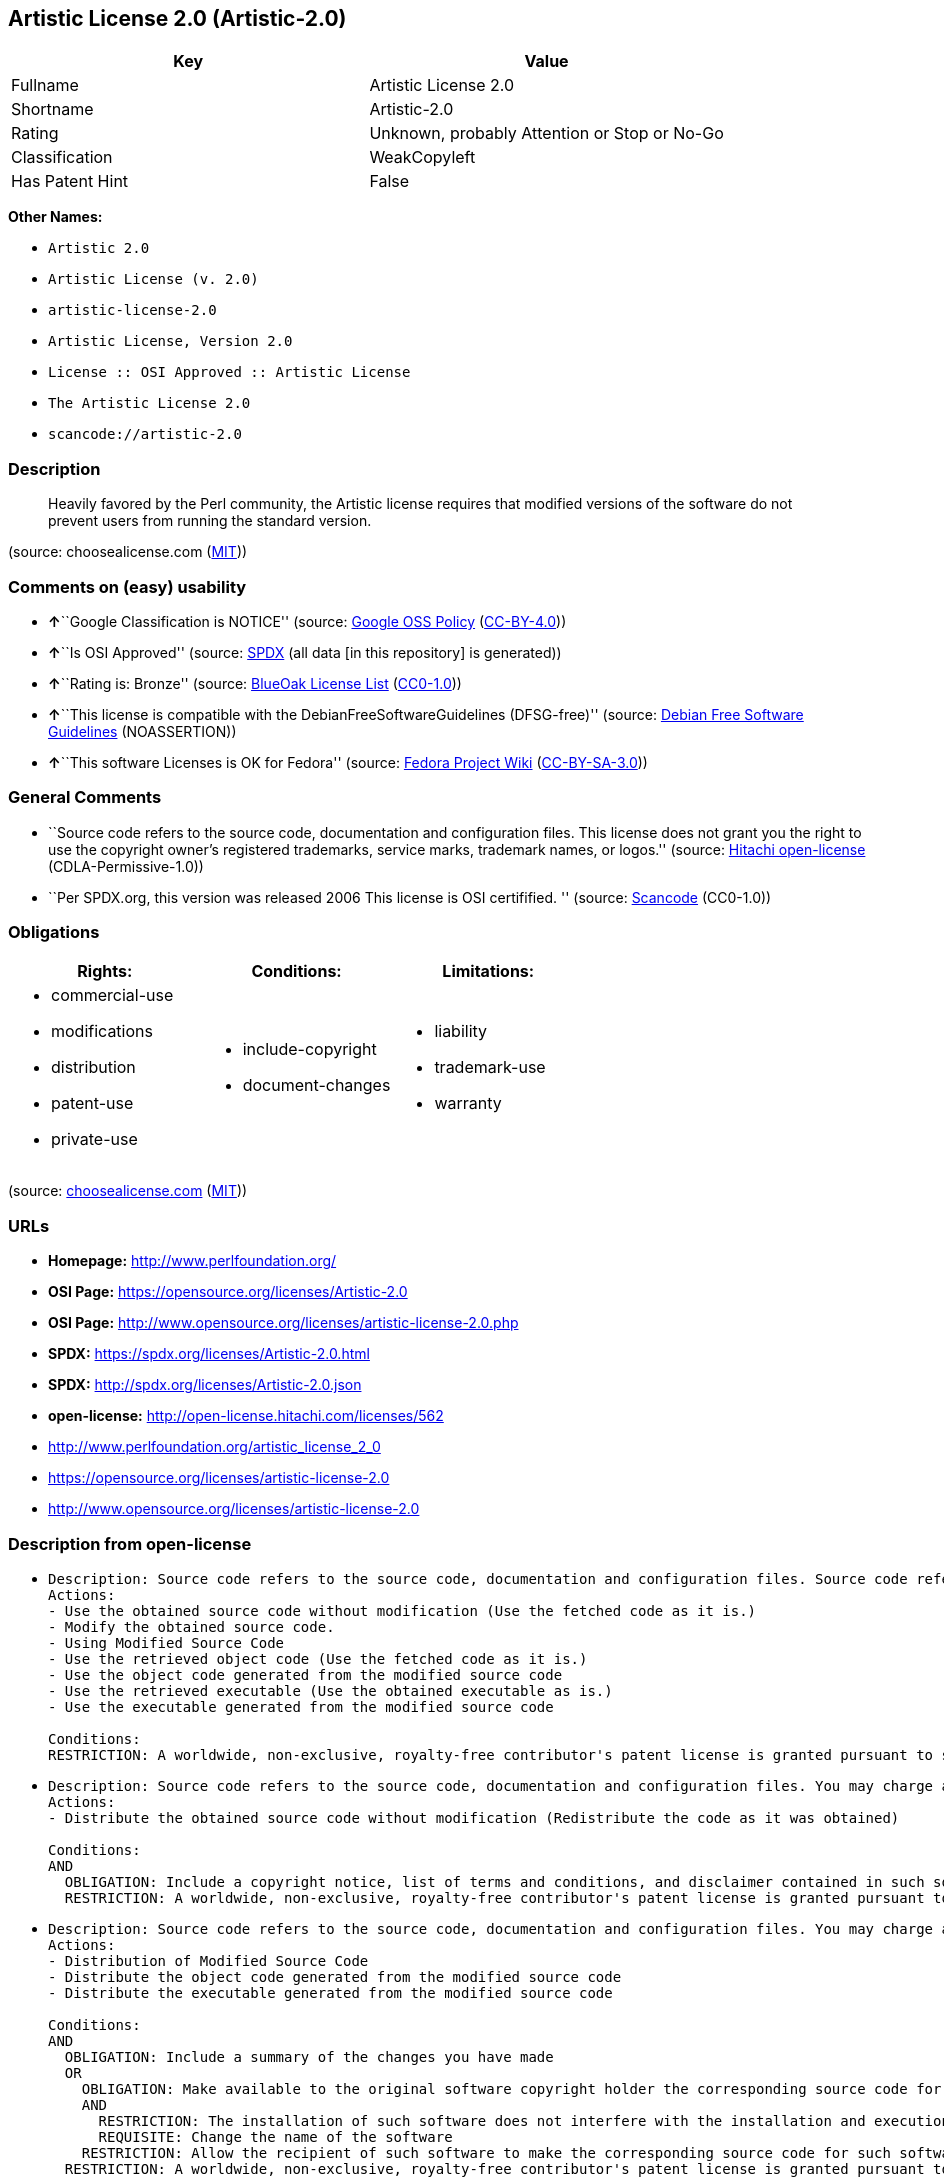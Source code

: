 == Artistic License 2.0 (Artistic-2.0)

[cols=",",options="header",]
|===
|Key |Value
|Fullname |Artistic License 2.0
|Shortname |Artistic-2.0
|Rating |Unknown, probably Attention or Stop or No-Go
|Classification |WeakCopyleft
|Has Patent Hint |False
|===

*Other Names:*

* `Artistic 2.0`
* `Artistic License (v. 2.0)`
* `artistic-license-2.0`
* `Artistic License, Version 2.0`
* `License :: OSI Approved :: Artistic License`
* `The Artistic License 2.0`
* `scancode://artistic-2.0`

=== Description

____
Heavily favored by the Perl community, the Artistic license requires
that modified versions of the software do not prevent users from running
the standard version.
____

(source: choosealicense.com
(https://github.com/github/choosealicense.com/blob/gh-pages/LICENSE.md[MIT]))

=== Comments on (easy) usability

* **↑**``Google Classification is NOTICE'' (source:
https://opensource.google.com/docs/thirdparty/licenses/[Google OSS
Policy]
(https://creativecommons.org/licenses/by/4.0/legalcode[CC-BY-4.0]))
* **↑**``Is OSI Approved'' (source:
https://spdx.org/licenses/Artistic-2.0.html[SPDX] (all data [in this
repository] is generated))
* **↑**``Rating is: Bronze'' (source:
https://blueoakcouncil.org/list[BlueOak License List]
(https://raw.githubusercontent.com/blueoakcouncil/blue-oak-list-npm-package/master/LICENSE[CC0-1.0]))
* **↑**``This license is compatible with the
DebianFreeSoftwareGuidelines (DFSG-free)'' (source:
https://wiki.debian.org/DFSGLicenses[Debian Free Software Guidelines]
(NOASSERTION))
* **↑**``This software Licenses is OK for Fedora'' (source:
https://fedoraproject.org/wiki/Licensing:Main?rd=Licensing[Fedora
Project Wiki]
(https://creativecommons.org/licenses/by-sa/3.0/legalcode[CC-BY-SA-3.0]))

=== General Comments

* ``Source code refers to the source code, documentation and
configuration files. This license does not grant you the right to use
the copyright owner's registered trademarks, service marks, trademark
names, or logos.'' (source:
https://github.com/Hitachi/open-license[Hitachi open-license]
(CDLA-Permissive-1.0))
* ``Per SPDX.org, this version was released 2006 This license is OSI
certifified. '' (source:
https://github.com/nexB/scancode-toolkit/blob/develop/src/licensedcode/data/licenses/artistic-2.0.yml[Scancode]
(CC0-1.0))

=== Obligations

[cols=",,",options="header",]
|===
|Rights: |Conditions: |Limitations:
a|
* commercial-use
* modifications
* distribution
* patent-use
* private-use

a|
* include-copyright
* document-changes

a|
* liability
* trademark-use
* warranty

|===

(source:
https://github.com/github/choosealicense.com/blob/gh-pages/_licenses/artistic-2.0.txt[choosealicense.com]
(https://github.com/github/choosealicense.com/blob/gh-pages/LICENSE.md[MIT]))

=== URLs

* *Homepage:* http://www.perlfoundation.org/
* *OSI Page:* https://opensource.org/licenses/Artistic-2.0
* *OSI Page:*
http://www.opensource.org/licenses/artistic-license-2.0.php
* *SPDX:* https://spdx.org/licenses/Artistic-2.0.html
* *SPDX:* http://spdx.org/licenses/Artistic-2.0.json
* *open-license:* http://open-license.hitachi.com/licenses/562
* http://www.perlfoundation.org/artistic_license_2_0
* https://opensource.org/licenses/artistic-license-2.0
* http://www.opensource.org/licenses/artistic-license-2.0

=== Description from open-license

* {blank}
+
....
Description: Source code refers to the source code, documentation and configuration files. Source code refers to source code, documentation and configuration files.
Actions:
- Use the obtained source code without modification (Use the fetched code as it is.)
- Modify the obtained source code.
- Using Modified Source Code
- Use the retrieved object code (Use the fetched code as it is.)
- Use the object code generated from the modified source code
- Use the retrieved executable (Use the obtained executable as is.)
- Use the executable generated from the modified source code

Conditions:
RESTRICTION: A worldwide, non-exclusive, royalty-free contributor's patent license is granted pursuant to such license (However, it applies only to those claims that are licensable by the contributor that are necessarily infringed by using the contributor's contribution alone or in combination with the software in question.)
....
* {blank}
+
....
Description: Source code refers to the source code, documentation and configuration files. You may charge a fee for distribution. You may charge a fee for distribution.
Actions:
- Distribute the obtained source code without modification (Redistribute the code as it was obtained)

Conditions:
AND
  OBLIGATION: Include a copyright notice, list of terms and conditions, and disclaimer contained in such software
  RESTRICTION: A worldwide, non-exclusive, royalty-free contributor's patent license is granted pursuant to such license (However, it applies only to those claims that are licensable by the contributor that are necessarily infringed by using the contributor's contribution alone or in combination with the software in question.)

....
* {blank}
+
....
Description: Source code refers to the source code, documentation and configuration files. You may charge a fee for distribution. You may charge a fee for distribution.
Actions:
- Distribution of Modified Source Code
- Distribute the object code generated from the modified source code
- Distribute the executable generated from the modified source code

Conditions:
AND
  OBLIGATION: Include a summary of the changes you have made
  OR
    OBLIGATION: Make available to the original software copyright holder the corresponding source code for that software under this license. (The copyright holder of the original software may incorporate any modifications contained in the software into the original software.)
    AND
      RESTRICTION: The installation of such software does not interfere with the installation and execution of the original software.
      REQUISITE: Change the name of the software
    RESTRICTION: Allow the recipient of such software to make the corresponding source code for such software available to others under one of the following licenses Such license means this license, or the license terms applicable to such software, which requires the licensee to permit the licensee to copy, modify, and redistribute the software or its derivative works under the terms of this license or the license terms applicable to such software, and to make the source code of such software or its derivative works freely available for use at no charge, but without a fee for distribution A license that may impose a
  RESTRICTION: A worldwide, non-exclusive, royalty-free contributor's patent license is granted pursuant to such license (However, it applies only to those claims that are licensable by the contributor that are necessarily infringed by using the contributor's contribution alone or in combination with the software in question.)

....
* {blank}
+
....
Description: Source code refers to the source code, documentation and configuration files. You may charge a fee for distribution. You may charge a fee for distribution. If the source code is made available in an obsolete manner, notify the user on demand of the new method of distribution or stop distribution. You do not lose your rights under this license if you do so within 30 days of becoming aware of the invalidation.
Actions:
- Distribute the obtained object code (Redistribute the code as it was obtained)
- Distribute the obtained executable (Redistribute the obtained executable as-is)

Conditions:
AND
  OBLIGATION: Communicate that the corresponding source code for the software is available on media commonly used for software interchange and in a reasonable manner.
  RESTRICTION: A worldwide, non-exclusive, royalty-free contributor's patent license is granted pursuant to such license (However, it applies only to those claims that are licensable by the contributor that are necessarily infringed by using the contributor's contribution alone or in combination with the software in question.)

....
* {blank}
+
....
Actions:
- Linking software with other software
- Embedding software into its own software
- Building and distributing application binaries and bytecode, including software

Conditions:
RESTRICTION: Not directly exposing the interface of the software in question
....

(source: Hitachi open-license)

=== Text

....
Copyright (c) 2000-2006, The Perl Foundation.

Everyone is permitted to copy and distribute verbatim copies of this license document, but changing it is not allowed.

Preamble

This license establishes the terms under which a given free software Package may be copied, modified, distributed, and/or redistributed. The intent is that the Copyright Holder maintains some artistic control over the development of that Package while still keeping the Package available as open source and free software.

You are always permitted to make arrangements wholly outside of this license directly with the Copyright Holder of a given Package. If the terms of this license do not permit the full use that you propose to make of the Package, you should contact the Copyright Holder and seek a different licensing arrangement.

Definitions

"Copyright Holder" means the individual(s) or organization(s) named in the copyright notice for the entire Package.

"Contributor" means any party that has contributed code or other material to the Package, in accordance with the Copyright Holder's procedures.

"You" and "your" means any person who would like to copy, distribute, or modify the Package.

"Package" means the collection of files distributed by the Copyright Holder, and derivatives of that collection and/or of those files. A given Package may consist of either the Standard Version, or a Modified Version.

"Distribute" means providing a copy of the Package or making it accessible to anyone else, or in the case of a company or organization, to others outside of your company or organization.

"Distributor Fee" means any fee that you charge for Distributing this Package or providing support for this Package to another party. It does not mean licensing fees.

"Standard Version" refers to the Package if it has not been modified, or has been modified only in ways explicitly requested by the Copyright Holder.

"Modified Version" means the Package, if it has been changed, and such changes were not explicitly requested by the Copyright Holder.

"Original License" means this Artistic License as Distributed with the Standard Version of the Package, in its current version or as it may be modified by The Perl Foundation in the future.

"Source" form means the source code, documentation source, and configuration files for the Package.

"Compiled" form means the compiled bytecode, object code, binary, or any other form resulting from mechanical transformation or translation of the Source form.

Permission for Use and Modification Without Distribution
(1) You are permitted to use the Standard Version and create and use Modified Versions for any purpose without restriction, provided that you do not Distribute the Modified Version.

Permissions for Redistribution of the Standard Version
(2) You may Distribute verbatim copies of the Source form of the Standard Version of this Package in any medium without restriction, either gratis or for a Distributor Fee, provided that you duplicate all of the original copyright notices and associated disclaimers. At your discretion, such verbatim copies may or may not include a Compiled form of the Package.

(3) You may apply any bug fixes, portability changes, and other modifications made available from the Copyright Holder. The resulting Package will still be considered the Standard Version, and as such will be subject to the Original License.

Distribution of Modified Versions of the Package as Source
(4) You may Distribute your Modified Version as Source (either gratis or for a Distributor Fee, and with or without a Compiled form of the Modified Version) provided that you clearly document how it differs from the Standard Version, including, but not limited to, documenting any non-standard features, executables, or modules, and provided that you do at least ONE of the following:
(a) make the Modified Version available to the Copyright Holder of the Standard Version, under the Original License, so that the Copyright Holder may include your modifications in the Standard Version.
(b) ensure that installation of your Modified Version does not prevent the user installing or running the Standard Version. In addition, the Modified Version must bear a name that is different from the name of the Standard Version.
(c) allow anyone who receives a copy of the Modified Version to make the Source form of the Modified Version available to others under
(i) the Original License or
(ii) a license that permits the licensee to freely copy, modify and redistribute the Modified Version using the same licensing terms that apply to the copy that the licensee received, and requires that the Source form of the Modified Version, and of any works derived from it, be made freely available in that license fees are prohibited but Distributor Fees are allowed.

Distribution of Compiled Forms of the Standard Version or Modified Versions without the Source
(5) You may Distribute Compiled forms of the Standard Version without the Source, provided that you include complete instructions on how to get the Source of the Standard Version. Such instructions must be valid at the time of your distribution. If these instructions, at any time while you are carrying out such distribution, become invalid, you must provide new instructions on demand or cease further distribution. If you provide valid instructions or cease distribution within thirty days after you become aware that the instructions are invalid, then you do not forfeit any of your rights under this license.

(6) You may Distribute a Modified Version in Compiled form without the Source, provided that you comply with Section 4 with respect to the Source of the Modified Version.

Aggregating or Linking the Package
(7) You may aggregate the Package (either the Standard Version or Modified Version) with other packages and Distribute the resulting aggregation provided that you do not charge a licensing fee for the Package. Distributor Fees are permitted, and licensing fees for other components in the aggregation are permitted. The terms of this license apply to the use and Distribution of the Standard or Modified Versions as included in the aggregation.

(8) You are permitted to link Modified and Standard Versions with other works, to embed the Package in a larger work of your own, or to build stand-alone binary or bytecode versions of applications that include the Package, and Distribute the result without restriction, provided the result does not expose a direct interface to the Package.
Items That are Not Considered Part of a Modified Version

(9) Works (including, but not limited to, modules and scripts) that merely extend or make use of the Package, do not, by themselves, cause the Package to be a Modified Version. In addition, such works are not considered parts of the Package itself, and are not subject to the terms of this license.

General Provisions
(10) Any use, modification, and distribution of the Standard or Modified Versions is governed by this Artistic License. By using, modifying or distributing the Package, you accept this license. Do not use, modify, or distribute the Package, if you do not accept this license.

(11) If your Modified Version has been derived from a Modified Version made by someone other than you, you are nevertheless required to ensure that your Modified Version complies with the requirements of this license.

(12) This license does not grant you the right to use any trademark, service mark, tradename, or logo of the Copyright Holder.

(13) This license includes the non-exclusive, worldwide, free-of-charge patent license to make, have made, use, offer to sell, sell, import and otherwise transfer the Package with respect to any patent claims licensable by the Copyright Holder that are necessarily infringed by the Package. If you institute patent litigation (including a cross-claim or counterclaim) against any party alleging that the Package constitutes direct or contributory patent infringement, then this Artistic License to you shall terminate on the date that such litigation is filed.

(14) Disclaimer of Warranty: THE PACKAGE IS PROVIDED BY THE COPYRIGHT HOLDER AND CONTRIBUTORS "AS IS' AND WITHOUT ANY EXPRESS OR IMPLIED WARRANTIES. THE IMPLIED WARRANTIES OF MERCHANTABILITY, FITNESS FOR A PARTICULAR PURPOSE, OR NON-INFRINGEMENT ARE DISCLAIMED TO THE EXTENT PERMITTED BY YOUR LOCAL LAW. UNLESS REQUIRED BY LAW, NO COPYRIGHT HOLDER OR CONTRIBUTOR WILL BE LIABLE FOR ANY DIRECT, INDIRECT, INCIDENTAL, OR CONSEQUENTIAL DAMAGES ARISING IN ANY WAY OUT OF THE USE OF THE PACKAGE, EVEN IF ADVISED OF THE POSSIBILITY OF SUCH DAMAGE.
....

'''''

=== Raw Data

==== Facts

* LicenseName
* Override
* https://blueoakcouncil.org/list[BlueOak License List]
(https://raw.githubusercontent.com/blueoakcouncil/blue-oak-list-npm-package/master/LICENSE[CC0-1.0])
* https://github.com/github/choosealicense.com/blob/gh-pages/_licenses/artistic-2.0.txt[choosealicense.com]
(https://github.com/github/choosealicense.com/blob/gh-pages/LICENSE.md[MIT])
* https://wiki.debian.org/DFSGLicenses[Debian Free Software Guidelines]
(NOASSERTION)
* https://fedoraproject.org/wiki/Licensing:Main?rd=Licensing[Fedora
Project Wiki]
(https://creativecommons.org/licenses/by-sa/3.0/legalcode[CC-BY-SA-3.0])
* https://opensource.google.com/docs/thirdparty/licenses/[Google OSS
Policy]
(https://creativecommons.org/licenses/by/4.0/legalcode[CC-BY-4.0])
* https://github.com/HansHammel/license-compatibility-checker/blob/master/lib/licenses.json[HansHammel
license-compatibility-checker]
(https://github.com/HansHammel/license-compatibility-checker/blob/master/LICENSE[MIT])
* https://github.com/librariesio/license-compatibility/blob/master/lib/license/licenses.json[librariesio
license-compatibility]
(https://github.com/librariesio/license-compatibility/blob/master/LICENSE.txt[MIT])
* https://github.com/okfn/licenses/blob/master/licenses.csv[Open
Knowledge International]
(https://opendatacommons.org/licenses/pddl/1-0/[PDDL-1.0])
* https://opensource.org/licenses/[OpenSourceInitiative]
(https://creativecommons.org/licenses/by/4.0/legalcode[CC-BY-4.0])
* https://github.com/finos/OSLC-handbook/blob/master/src/Artistic-2.0.yaml[finos/OSLC-handbook]
(https://creativecommons.org/licenses/by/4.0/legalcode[CC-BY-4.0])
* https://github.com/OpenChain-Project/curriculum/raw/ddf1e879341adbd9b297cd67c5d5c16b2076540b/policy-template/Open%20Source%20Policy%20Template%20for%20OpenChain%20Specification%201.2.ods[OpenChainPolicyTemplate]
(CC0-1.0)
* https://github.com/Hitachi/open-license[Hitachi open-license]
(CDLA-Permissive-1.0)
* https://spdx.org/licenses/Artistic-2.0.html[SPDX] (all data [in this
repository] is generated)
* https://github.com/nexB/scancode-toolkit/blob/develop/src/licensedcode/data/licenses/artistic-2.0.yml[Scancode]
(CC0-1.0)
* https://en.wikipedia.org/wiki/Comparison_of_free_and_open-source_software_licenses[Wikipedia]
(https://creativecommons.org/licenses/by-sa/3.0/legalcode[CC-BY-SA-3.0])

==== Raw JSON

....
{
    "__impliedNames": [
        "Artistic-2.0",
        "Artistic 2.0",
        "Artistic License (v. 2.0)",
        "Artistic License 2.0",
        "artistic-2.0",
        "artistic-license-2.0",
        "Artistic License, Version 2.0",
        "License :: OSI Approved :: Artistic License",
        "The Artistic License 2.0",
        "scancode://artistic-2.0"
    ],
    "__impliedId": "Artistic-2.0",
    "__isFsfFree": true,
    "__impliedAmbiguousNames": [
        "Artistic License",
        "Artistic 2.0"
    ],
    "__impliedComments": [
        [
            "Hitachi open-license",
            [
                "Source code refers to the source code, documentation and configuration files. This license does not grant you the right to use the copyright owner's registered trademarks, service marks, trademark names, or logos."
            ]
        ],
        [
            "Scancode",
            [
                "Per SPDX.org, this version was released 2006 This license is OSI\ncertifified.\n"
            ]
        ]
    ],
    "__hasPatentHint": false,
    "facts": {
        "Open Knowledge International": {
            "is_generic": null,
            "legacy_ids": [
                "artistic-license-2.0"
            ],
            "status": "active",
            "domain_software": true,
            "url": "https://opensource.org/licenses/Artistic-2.0",
            "maintainer": "Perl Foundation",
            "od_conformance": "not reviewed",
            "_sourceURL": "https://github.com/okfn/licenses/blob/master/licenses.csv",
            "domain_data": false,
            "osd_conformance": "approved",
            "id": "Artistic-2.0",
            "title": "Artistic License 2.0",
            "_implications": {
                "__impliedNames": [
                    "Artistic-2.0",
                    "Artistic License 2.0",
                    "artistic-license-2.0"
                ],
                "__impliedId": "Artistic-2.0",
                "__impliedURLs": [
                    [
                        null,
                        "https://opensource.org/licenses/Artistic-2.0"
                    ]
                ]
            },
            "domain_content": false
        },
        "LicenseName": {
            "implications": {
                "__impliedNames": [
                    "Artistic-2.0"
                ],
                "__impliedId": "Artistic-2.0"
            },
            "shortname": "Artistic-2.0",
            "otherNames": []
        },
        "SPDX": {
            "isSPDXLicenseDeprecated": false,
            "spdxFullName": "Artistic License 2.0",
            "spdxDetailsURL": "http://spdx.org/licenses/Artistic-2.0.json",
            "_sourceURL": "https://spdx.org/licenses/Artistic-2.0.html",
            "spdxLicIsOSIApproved": true,
            "spdxSeeAlso": [
                "http://www.perlfoundation.org/artistic_license_2_0",
                "https://opensource.org/licenses/artistic-license-2.0"
            ],
            "_implications": {
                "__impliedNames": [
                    "Artistic-2.0",
                    "Artistic License 2.0"
                ],
                "__impliedId": "Artistic-2.0",
                "__impliedJudgement": [
                    [
                        "SPDX",
                        {
                            "tag": "PositiveJudgement",
                            "contents": "Is OSI Approved"
                        }
                    ]
                ],
                "__isOsiApproved": true,
                "__impliedURLs": [
                    [
                        "SPDX",
                        "http://spdx.org/licenses/Artistic-2.0.json"
                    ],
                    [
                        null,
                        "http://www.perlfoundation.org/artistic_license_2_0"
                    ],
                    [
                        null,
                        "https://opensource.org/licenses/artistic-license-2.0"
                    ]
                ]
            },
            "spdxLicenseId": "Artistic-2.0"
        },
        "librariesio license-compatibility": {
            "implications": {
                "__impliedNames": [
                    "Artistic-2.0"
                ],
                "__impliedCopyleft": [
                    [
                        "librariesio license-compatibility",
                        "NoCopyleft"
                    ]
                ],
                "__calculatedCopyleft": "NoCopyleft"
            },
            "licensename": "Artistic-2.0",
            "copyleftkind": "NoCopyleft"
        },
        "Fedora Project Wiki": {
            "GPLv2 Compat?": "Yes",
            "rating": "Good",
            "Upstream URL": "http://www.perlfoundation.org/artistic_license_2_0",
            "GPLv3 Compat?": "Yes",
            "Short Name": "Artistic 2.0",
            "licenseType": "license",
            "_sourceURL": "https://fedoraproject.org/wiki/Licensing:Main?rd=Licensing",
            "Full Name": "Artistic 2.0",
            "FSF Free?": "Yes",
            "_implications": {
                "__impliedNames": [
                    "Artistic 2.0"
                ],
                "__isFsfFree": true,
                "__impliedAmbiguousNames": [
                    "Artistic 2.0"
                ],
                "__impliedJudgement": [
                    [
                        "Fedora Project Wiki",
                        {
                            "tag": "PositiveJudgement",
                            "contents": "This software Licenses is OK for Fedora"
                        }
                    ]
                ]
            }
        },
        "Scancode": {
            "otherUrls": [
                "http://www.opensource.org/licenses/artistic-license-2.0",
                "https://opensource.org/licenses/artistic-license-2.0"
            ],
            "homepageUrl": "http://www.perlfoundation.org/",
            "shortName": "Artistic 2.0",
            "textUrls": null,
            "text": "Copyright (c) 2000-2006, The Perl Foundation.\n\nEveryone is permitted to copy and distribute verbatim copies of this license document, but changing it is not allowed.\n\nPreamble\n\nThis license establishes the terms under which a given free software Package may be copied, modified, distributed, and/or redistributed. The intent is that the Copyright Holder maintains some artistic control over the development of that Package while still keeping the Package available as open source and free software.\n\nYou are always permitted to make arrangements wholly outside of this license directly with the Copyright Holder of a given Package. If the terms of this license do not permit the full use that you propose to make of the Package, you should contact the Copyright Holder and seek a different licensing arrangement.\n\nDefinitions\n\n\"Copyright Holder\" means the individual(s) or organization(s) named in the copyright notice for the entire Package.\n\n\"Contributor\" means any party that has contributed code or other material to the Package, in accordance with the Copyright Holder's procedures.\n\n\"You\" and \"your\" means any person who would like to copy, distribute, or modify the Package.\n\n\"Package\" means the collection of files distributed by the Copyright Holder, and derivatives of that collection and/or of those files. A given Package may consist of either the Standard Version, or a Modified Version.\n\n\"Distribute\" means providing a copy of the Package or making it accessible to anyone else, or in the case of a company or organization, to others outside of your company or organization.\n\n\"Distributor Fee\" means any fee that you charge for Distributing this Package or providing support for this Package to another party. It does not mean licensing fees.\n\n\"Standard Version\" refers to the Package if it has not been modified, or has been modified only in ways explicitly requested by the Copyright Holder.\n\n\"Modified Version\" means the Package, if it has been changed, and such changes were not explicitly requested by the Copyright Holder.\n\n\"Original License\" means this Artistic License as Distributed with the Standard Version of the Package, in its current version or as it may be modified by The Perl Foundation in the future.\n\n\"Source\" form means the source code, documentation source, and configuration files for the Package.\n\n\"Compiled\" form means the compiled bytecode, object code, binary, or any other form resulting from mechanical transformation or translation of the Source form.\n\nPermission for Use and Modification Without Distribution\n(1) You are permitted to use the Standard Version and create and use Modified Versions for any purpose without restriction, provided that you do not Distribute the Modified Version.\n\nPermissions for Redistribution of the Standard Version\n(2) You may Distribute verbatim copies of the Source form of the Standard Version of this Package in any medium without restriction, either gratis or for a Distributor Fee, provided that you duplicate all of the original copyright notices and associated disclaimers. At your discretion, such verbatim copies may or may not include a Compiled form of the Package.\n\n(3) You may apply any bug fixes, portability changes, and other modifications made available from the Copyright Holder. The resulting Package will still be considered the Standard Version, and as such will be subject to the Original License.\n\nDistribution of Modified Versions of the Package as Source\n(4) You may Distribute your Modified Version as Source (either gratis or for a Distributor Fee, and with or without a Compiled form of the Modified Version) provided that you clearly document how it differs from the Standard Version, including, but not limited to, documenting any non-standard features, executables, or modules, and provided that you do at least ONE of the following:\n(a) make the Modified Version available to the Copyright Holder of the Standard Version, under the Original License, so that the Copyright Holder may include your modifications in the Standard Version.\n(b) ensure that installation of your Modified Version does not prevent the user installing or running the Standard Version. In addition, the Modified Version must bear a name that is different from the name of the Standard Version.\n(c) allow anyone who receives a copy of the Modified Version to make the Source form of the Modified Version available to others under\n(i) the Original License or\n(ii) a license that permits the licensee to freely copy, modify and redistribute the Modified Version using the same licensing terms that apply to the copy that the licensee received, and requires that the Source form of the Modified Version, and of any works derived from it, be made freely available in that license fees are prohibited but Distributor Fees are allowed.\n\nDistribution of Compiled Forms of the Standard Version or Modified Versions without the Source\n(5) You may Distribute Compiled forms of the Standard Version without the Source, provided that you include complete instructions on how to get the Source of the Standard Version. Such instructions must be valid at the time of your distribution. If these instructions, at any time while you are carrying out such distribution, become invalid, you must provide new instructions on demand or cease further distribution. If you provide valid instructions or cease distribution within thirty days after you become aware that the instructions are invalid, then you do not forfeit any of your rights under this license.\n\n(6) You may Distribute a Modified Version in Compiled form without the Source, provided that you comply with Section 4 with respect to the Source of the Modified Version.\n\nAggregating or Linking the Package\n(7) You may aggregate the Package (either the Standard Version or Modified Version) with other packages and Distribute the resulting aggregation provided that you do not charge a licensing fee for the Package. Distributor Fees are permitted, and licensing fees for other components in the aggregation are permitted. The terms of this license apply to the use and Distribution of the Standard or Modified Versions as included in the aggregation.\n\n(8) You are permitted to link Modified and Standard Versions with other works, to embed the Package in a larger work of your own, or to build stand-alone binary or bytecode versions of applications that include the Package, and Distribute the result without restriction, provided the result does not expose a direct interface to the Package.\nItems That are Not Considered Part of a Modified Version\n\n(9) Works (including, but not limited to, modules and scripts) that merely extend or make use of the Package, do not, by themselves, cause the Package to be a Modified Version. In addition, such works are not considered parts of the Package itself, and are not subject to the terms of this license.\n\nGeneral Provisions\n(10) Any use, modification, and distribution of the Standard or Modified Versions is governed by this Artistic License. By using, modifying or distributing the Package, you accept this license. Do not use, modify, or distribute the Package, if you do not accept this license.\n\n(11) If your Modified Version has been derived from a Modified Version made by someone other than you, you are nevertheless required to ensure that your Modified Version complies with the requirements of this license.\n\n(12) This license does not grant you the right to use any trademark, service mark, tradename, or logo of the Copyright Holder.\n\n(13) This license includes the non-exclusive, worldwide, free-of-charge patent license to make, have made, use, offer to sell, sell, import and otherwise transfer the Package with respect to any patent claims licensable by the Copyright Holder that are necessarily infringed by the Package. If you institute patent litigation (including a cross-claim or counterclaim) against any party alleging that the Package constitutes direct or contributory patent infringement, then this Artistic License to you shall terminate on the date that such litigation is filed.\n\n(14) Disclaimer of Warranty: THE PACKAGE IS PROVIDED BY THE COPYRIGHT HOLDER AND CONTRIBUTORS \"AS IS' AND WITHOUT ANY EXPRESS OR IMPLIED WARRANTIES. THE IMPLIED WARRANTIES OF MERCHANTABILITY, FITNESS FOR A PARTICULAR PURPOSE, OR NON-INFRINGEMENT ARE DISCLAIMED TO THE EXTENT PERMITTED BY YOUR LOCAL LAW. UNLESS REQUIRED BY LAW, NO COPYRIGHT HOLDER OR CONTRIBUTOR WILL BE LIABLE FOR ANY DIRECT, INDIRECT, INCIDENTAL, OR CONSEQUENTIAL DAMAGES ARISING IN ANY WAY OUT OF THE USE OF THE PACKAGE, EVEN IF ADVISED OF THE POSSIBILITY OF SUCH DAMAGE.",
            "category": "Copyleft Limited",
            "osiUrl": "http://www.opensource.org/licenses/artistic-license-2.0.php",
            "owner": "Perl Foundation",
            "_sourceURL": "https://github.com/nexB/scancode-toolkit/blob/develop/src/licensedcode/data/licenses/artistic-2.0.yml",
            "key": "artistic-2.0",
            "name": "Artistic License 2.0",
            "spdxId": "Artistic-2.0",
            "notes": "Per SPDX.org, this version was released 2006 This license is OSI\ncertifified.\n",
            "_implications": {
                "__impliedNames": [
                    "scancode://artistic-2.0",
                    "Artistic 2.0",
                    "Artistic-2.0"
                ],
                "__impliedId": "Artistic-2.0",
                "__impliedComments": [
                    [
                        "Scancode",
                        [
                            "Per SPDX.org, this version was released 2006 This license is OSI\ncertifified.\n"
                        ]
                    ]
                ],
                "__impliedCopyleft": [
                    [
                        "Scancode",
                        "WeakCopyleft"
                    ]
                ],
                "__calculatedCopyleft": "WeakCopyleft",
                "__impliedText": "Copyright (c) 2000-2006, The Perl Foundation.\n\nEveryone is permitted to copy and distribute verbatim copies of this license document, but changing it is not allowed.\n\nPreamble\n\nThis license establishes the terms under which a given free software Package may be copied, modified, distributed, and/or redistributed. The intent is that the Copyright Holder maintains some artistic control over the development of that Package while still keeping the Package available as open source and free software.\n\nYou are always permitted to make arrangements wholly outside of this license directly with the Copyright Holder of a given Package. If the terms of this license do not permit the full use that you propose to make of the Package, you should contact the Copyright Holder and seek a different licensing arrangement.\n\nDefinitions\n\n\"Copyright Holder\" means the individual(s) or organization(s) named in the copyright notice for the entire Package.\n\n\"Contributor\" means any party that has contributed code or other material to the Package, in accordance with the Copyright Holder's procedures.\n\n\"You\" and \"your\" means any person who would like to copy, distribute, or modify the Package.\n\n\"Package\" means the collection of files distributed by the Copyright Holder, and derivatives of that collection and/or of those files. A given Package may consist of either the Standard Version, or a Modified Version.\n\n\"Distribute\" means providing a copy of the Package or making it accessible to anyone else, or in the case of a company or organization, to others outside of your company or organization.\n\n\"Distributor Fee\" means any fee that you charge for Distributing this Package or providing support for this Package to another party. It does not mean licensing fees.\n\n\"Standard Version\" refers to the Package if it has not been modified, or has been modified only in ways explicitly requested by the Copyright Holder.\n\n\"Modified Version\" means the Package, if it has been changed, and such changes were not explicitly requested by the Copyright Holder.\n\n\"Original License\" means this Artistic License as Distributed with the Standard Version of the Package, in its current version or as it may be modified by The Perl Foundation in the future.\n\n\"Source\" form means the source code, documentation source, and configuration files for the Package.\n\n\"Compiled\" form means the compiled bytecode, object code, binary, or any other form resulting from mechanical transformation or translation of the Source form.\n\nPermission for Use and Modification Without Distribution\n(1) You are permitted to use the Standard Version and create and use Modified Versions for any purpose without restriction, provided that you do not Distribute the Modified Version.\n\nPermissions for Redistribution of the Standard Version\n(2) You may Distribute verbatim copies of the Source form of the Standard Version of this Package in any medium without restriction, either gratis or for a Distributor Fee, provided that you duplicate all of the original copyright notices and associated disclaimers. At your discretion, such verbatim copies may or may not include a Compiled form of the Package.\n\n(3) You may apply any bug fixes, portability changes, and other modifications made available from the Copyright Holder. The resulting Package will still be considered the Standard Version, and as such will be subject to the Original License.\n\nDistribution of Modified Versions of the Package as Source\n(4) You may Distribute your Modified Version as Source (either gratis or for a Distributor Fee, and with or without a Compiled form of the Modified Version) provided that you clearly document how it differs from the Standard Version, including, but not limited to, documenting any non-standard features, executables, or modules, and provided that you do at least ONE of the following:\n(a) make the Modified Version available to the Copyright Holder of the Standard Version, under the Original License, so that the Copyright Holder may include your modifications in the Standard Version.\n(b) ensure that installation of your Modified Version does not prevent the user installing or running the Standard Version. In addition, the Modified Version must bear a name that is different from the name of the Standard Version.\n(c) allow anyone who receives a copy of the Modified Version to make the Source form of the Modified Version available to others under\n(i) the Original License or\n(ii) a license that permits the licensee to freely copy, modify and redistribute the Modified Version using the same licensing terms that apply to the copy that the licensee received, and requires that the Source form of the Modified Version, and of any works derived from it, be made freely available in that license fees are prohibited but Distributor Fees are allowed.\n\nDistribution of Compiled Forms of the Standard Version or Modified Versions without the Source\n(5) You may Distribute Compiled forms of the Standard Version without the Source, provided that you include complete instructions on how to get the Source of the Standard Version. Such instructions must be valid at the time of your distribution. If these instructions, at any time while you are carrying out such distribution, become invalid, you must provide new instructions on demand or cease further distribution. If you provide valid instructions or cease distribution within thirty days after you become aware that the instructions are invalid, then you do not forfeit any of your rights under this license.\n\n(6) You may Distribute a Modified Version in Compiled form without the Source, provided that you comply with Section 4 with respect to the Source of the Modified Version.\n\nAggregating or Linking the Package\n(7) You may aggregate the Package (either the Standard Version or Modified Version) with other packages and Distribute the resulting aggregation provided that you do not charge a licensing fee for the Package. Distributor Fees are permitted, and licensing fees for other components in the aggregation are permitted. The terms of this license apply to the use and Distribution of the Standard or Modified Versions as included in the aggregation.\n\n(8) You are permitted to link Modified and Standard Versions with other works, to embed the Package in a larger work of your own, or to build stand-alone binary or bytecode versions of applications that include the Package, and Distribute the result without restriction, provided the result does not expose a direct interface to the Package.\nItems That are Not Considered Part of a Modified Version\n\n(9) Works (including, but not limited to, modules and scripts) that merely extend or make use of the Package, do not, by themselves, cause the Package to be a Modified Version. In addition, such works are not considered parts of the Package itself, and are not subject to the terms of this license.\n\nGeneral Provisions\n(10) Any use, modification, and distribution of the Standard or Modified Versions is governed by this Artistic License. By using, modifying or distributing the Package, you accept this license. Do not use, modify, or distribute the Package, if you do not accept this license.\n\n(11) If your Modified Version has been derived from a Modified Version made by someone other than you, you are nevertheless required to ensure that your Modified Version complies with the requirements of this license.\n\n(12) This license does not grant you the right to use any trademark, service mark, tradename, or logo of the Copyright Holder.\n\n(13) This license includes the non-exclusive, worldwide, free-of-charge patent license to make, have made, use, offer to sell, sell, import and otherwise transfer the Package with respect to any patent claims licensable by the Copyright Holder that are necessarily infringed by the Package. If you institute patent litigation (including a cross-claim or counterclaim) against any party alleging that the Package constitutes direct or contributory patent infringement, then this Artistic License to you shall terminate on the date that such litigation is filed.\n\n(14) Disclaimer of Warranty: THE PACKAGE IS PROVIDED BY THE COPYRIGHT HOLDER AND CONTRIBUTORS \"AS IS' AND WITHOUT ANY EXPRESS OR IMPLIED WARRANTIES. THE IMPLIED WARRANTIES OF MERCHANTABILITY, FITNESS FOR A PARTICULAR PURPOSE, OR NON-INFRINGEMENT ARE DISCLAIMED TO THE EXTENT PERMITTED BY YOUR LOCAL LAW. UNLESS REQUIRED BY LAW, NO COPYRIGHT HOLDER OR CONTRIBUTOR WILL BE LIABLE FOR ANY DIRECT, INDIRECT, INCIDENTAL, OR CONSEQUENTIAL DAMAGES ARISING IN ANY WAY OUT OF THE USE OF THE PACKAGE, EVEN IF ADVISED OF THE POSSIBILITY OF SUCH DAMAGE.",
                "__impliedURLs": [
                    [
                        "Homepage",
                        "http://www.perlfoundation.org/"
                    ],
                    [
                        "OSI Page",
                        "http://www.opensource.org/licenses/artistic-license-2.0.php"
                    ],
                    [
                        null,
                        "http://www.opensource.org/licenses/artistic-license-2.0"
                    ],
                    [
                        null,
                        "https://opensource.org/licenses/artistic-license-2.0"
                    ]
                ]
            }
        },
        "HansHammel license-compatibility-checker": {
            "implications": {
                "__impliedNames": [
                    "Artistic-2.0"
                ],
                "__impliedCopyleft": [
                    [
                        "HansHammel license-compatibility-checker",
                        "NoCopyleft"
                    ]
                ],
                "__calculatedCopyleft": "NoCopyleft"
            },
            "licensename": "Artistic-2.0",
            "copyleftkind": "NoCopyleft"
        },
        "OpenChainPolicyTemplate": {
            "isSaaSDeemed": "no",
            "licenseType": "copyleft",
            "freedomOrDeath": "no",
            "typeCopyleft": "weak",
            "_sourceURL": "https://github.com/OpenChain-Project/curriculum/raw/ddf1e879341adbd9b297cd67c5d5c16b2076540b/policy-template/Open%20Source%20Policy%20Template%20for%20OpenChain%20Specification%201.2.ods",
            "name": "Artistic License 2.0",
            "commercialUse": true,
            "spdxId": "Artistic-2.0",
            "_implications": {
                "__impliedNames": [
                    "Artistic-2.0"
                ]
            }
        },
        "Debian Free Software Guidelines": {
            "LicenseName": "Artistic License",
            "State": "DFSGCompatible",
            "_sourceURL": "https://wiki.debian.org/DFSGLicenses",
            "_implications": {
                "__impliedNames": [
                    "Artistic-2.0"
                ],
                "__impliedAmbiguousNames": [
                    "Artistic License"
                ],
                "__impliedJudgement": [
                    [
                        "Debian Free Software Guidelines",
                        {
                            "tag": "PositiveJudgement",
                            "contents": "This license is compatible with the DebianFreeSoftwareGuidelines (DFSG-free)"
                        }
                    ]
                ]
            },
            "Comment": null,
            "LicenseId": "Artistic-2.0"
        },
        "Override": {
            "oNonCommecrial": null,
            "implications": {
                "__impliedNames": [
                    "Artistic-2.0",
                    "Artistic 2.0",
                    "Artistic License (v. 2.0)"
                ],
                "__impliedId": "Artistic-2.0"
            },
            "oName": "Artistic-2.0",
            "oOtherLicenseIds": [
                "Artistic 2.0",
                "Artistic License (v. 2.0)"
            ],
            "oDescription": null,
            "oJudgement": null,
            "oCompatibilities": null,
            "oRatingState": null
        },
        "Hitachi open-license": {
            "notices": [
                {
                    "content": "Unless otherwise ordered by law, neither the copyright holder nor the contributor shall be liable for any direct, indirect, incidental or consequential damages resulting from the use of the software, even if they have been advised of the possibility of such damages."
                },
                {
                    "content": "If you file a patent action, including cross-claims or counterclaims, alleging that the Software directly or indirectly infringes a patent, this license will terminate upon formal filing of the patent action."
                },
                {
                    "content": "the software is provided by the copyright holders and contributors \"as-is\" and without warranty of any kind, either express or implied, including, but not limited to, the implied warranties of merchantability and fitness for a particular purpose. to the extent permitted by local law, there are no implied warranties of commercial usability, applicability for a particular purpose, or non-infringement.",
                    "description": "There is no guarantee."
                }
            ],
            "_sourceURL": "http://open-license.hitachi.com/licenses/562",
            "content": "    The Artistic License 2.0\n\n    Copyright (c) 2000-2006, The Perl Foundation.\n\n    Everyone is permitted to copy and distribute verbatim copies\n    of this license document, but changing it is not allowed.\n\n    Preamble\n\n    This license establishes the terms under which a given free software\n    Package may be copied, modified, distributed, and/or redistributed.\n    The intent is that the Copyright Holder maintains some artistic\n    control over the development of that Package while still keeping the\n    Package available as open source and free software.\n\n    You are always permitted to make arrangements wholly outside of this\n    license directly with the Copyright Holder of a given Package.  If the\n    terms of this license do not permit the full use that you propose to\n    make of the Package, you should contact the Copyright Holder and seek\n    a different licensing arrangement.\n\n    Definitions\n\n        \"Copyright Holder\" means the individual(s) or organization(s)\n        named in the copyright notice for the entire Package.\n\n        \"Contributor\" means any party that has contributed code or other\n        material to the Package, in accordance with the Copyright Holder's\n        procedures.\n\n        \"You\" and \"your\" means any person who would like to copy,\n        distribute, or modify the Package.\n\n        \"Package\" means the collection of files distributed by the\n        Copyright Holder, and derivatives of that collection and/or of\n        those files. A given Package may consist of either the Standard\n        Version, or a Modified Version.\n\n        \"Distribute\" means providing a copy of the Package or making it\n        accessible to anyone else, or in the case of a company or\n        organization, to others outside of your company or organization.\n\n        \"Distributor Fee\" means any fee that you charge for Distributing\n        this Package or providing support for this Package to another\n        party.  It does not mean licensing fees.\n\n        \"Standard Version\" refers to the Package if it has not been\n        modified, or has been modified only in ways explicitly requested\n        by the Copyright Holder.\n\n        \"Modified Version\" means the Package, if it has been changed, and\n        such changes were not explicitly requested by the Copyright\n        Holder.\n\n        \"Original License\" means this Artistic License as Distributed with\n        the Standard Version of the Package, in its current version or as\n        it may be modified by The Perl Foundation in the future.\n\n        \"Source\" form means the source code, documentation source, and\n        configuration files for the Package.\n\n        \"Compiled\" form means the compiled bytecode, object code, binary,\n        or any other form resulting from mechanical transformation or\n        translation of the Source form.\n\n\n    Permission for Use and Modification Without Distribution\n\n    (1)  You are permitted to use the Standard Version and create and use\n    Modified Versions for any purpose without restriction, provided that\n    you do not Distribute the Modified Version.\n\n\n    Permissions for Redistribution of the Standard Version\n\n    (2)  You may Distribute verbatim copies of the Source form of the\n    Standard Version of this Package in any medium without restriction,\n    either gratis or for a Distributor Fee, provided that you duplicate\n    all of the original copyright notices and associated disclaimers.  At\n    your discretion, such verbatim copies may or may not include a\n    Compiled form of the Package.\n\n    (3)  You may apply any bug fixes, portability changes, and other\n    modifications made available from the Copyright Holder.  The resulting\n    Package will still be considered the Standard Version, and as such\n    will be subject to the Original License.\n\n\n    Distribution of Modified Versions of the Package as Source\n\n    (4)  You may Distribute your Modified Version as Source (either gratis\n    or for a Distributor Fee, and with or without a Compiled form of the\n    Modified Version) provided that you clearly document how it differs\n    from the Standard Version, including, but not limited to, documenting\n    any non-standard features, executables, or modules, and provided that\n    you do at least ONE of the following:\n\n        (a)  make the Modified Version available to the Copyright Holder\n        of the Standard Version, under the Original License, so that the\n        Copyright Holder may include your modifications in the Standard\n        Version.\n\n        (b)  ensure that installation of your Modified Version does not\n        prevent the user installing or running the Standard Version. In\n        addition, the Modified Version must bear a name that is different\n        from the name of the Standard Version.\n\n        (c)  allow anyone who receives a copy of the Modified Version to\n        make the Source form of the Modified Version available to others\n        under\n\n            (i)  the Original License or\n\n            (ii)  a license that permits the licensee to freely copy,\n            modify and redistribute the Modified Version using the same\n            licensing terms that apply to the copy that the licensee\n            received, and requires that the Source form of the Modified\n            Version, and of any works derived from it, be made freely\n            available in that license fees are prohibited but Distributor\n            Fees are allowed.\n\n\n    Distribution of Compiled Forms of the Standard Version\n    or Modified Versions without the Source\n\n    (5)  You may Distribute Compiled forms of the Standard Version without\n    the Source, provided that you include complete instructions on how to\n    get the Source of the Standard Version.  Such instructions must be\n    valid at the time of your distribution.  If these instructions, at any\n    time while you are carrying out such distribution, become invalid, you\n    must provide new instructions on demand or cease further distribution.\n    If you provide valid instructions or cease distribution within thirty\n    days after you become aware that the instructions are invalid, then\n    you do not forfeit any of your rights under this license.\n\n    (6)  You may Distribute a Modified Version in Compiled form without\n    the Source, provided that you comply with Section 4 with respect to\n    the Source of the Modified Version.\n\n\n    Aggregating or Linking the Package\n\n    (7)  You may aggregate the Package (either the Standard Version or\n    Modified Version) with other packages and Distribute the resulting\n    aggregation provided that you do not charge a licensing fee for the\n    Package.  Distributor Fees are permitted, and licensing fees for other\n    components in the aggregation are permitted. The terms of this license\n    apply to the use and Distribution of the Standard or Modified Versions\n    as included in the aggregation.\n\n    (8) You are permitted to link Modified and Standard Versions with\n    other works, to embed the Package in a larger work of your own, or to\n    build stand-alone binary or bytecode versions of applications that\n    include the Package, and Distribute the result without restriction,\n    provided the result does not expose a direct interface to the Package.\n\n\n    Items That are Not Considered Part of a Modified Version\n\n    (9) Works (including, but not limited to, modules and scripts) that\n    merely extend or make use of the Package, do not, by themselves, cause\n    the Package to be a Modified Version.  In addition, such works are not\n    considered parts of the Package itself, and are not subject to the\n    terms of this license.\n\n\n    General Provisions\n\n    (10)  Any use, modification, and distribution of the Standard or\n    Modified Versions is governed by this Artistic License. By using,\n    modifying or distributing the Package, you accept this license. Do not\n    use, modify, or distribute the Package, if you do not accept this\n    license.\n\n    (11)  If your Modified Version has been derived from a Modified\n    Version made by someone other than you, you are nevertheless required\n    to ensure that your Modified Version complies with the requirements of\n    this license.\n\n    (12)  This license does not grant you the right to use any trademark,\n    service mark, tradename, or logo of the Copyright Holder.\n\n    (13)  This license includes the non-exclusive, worldwide,\n    free-of-charge patent license to make, have made, use, offer to sell,\n    sell, import and otherwise transfer the Package with respect to any\n    patent claims licensable by the Copyright Holder that are necessarily\n    infringed by the Package. If you institute patent litigation\n    (including a cross-claim or counterclaim) against any party alleging\n    that the Package constitutes direct or contributory patent\n    infringement, then this Artistic License to you shall terminate on the\n    date that such litigation is filed.\n\n    (14)  Disclaimer of Warranty:\n    THE PACKAGE IS PROVIDED BY THE COPYRIGHT HOLDER AND CONTRIBUTORS \"AS\n    IS' AND WITHOUT ANY EXPRESS OR IMPLIED WARRANTIES. THE IMPLIED\n    WARRANTIES OF MERCHANTABILITY, FITNESS FOR A PARTICULAR PURPOSE, OR\n    NON-INFRINGEMENT ARE DISCLAIMED TO THE EXTENT PERMITTED BY YOUR LOCAL\n    LAW. UNLESS REQUIRED BY LAW, NO COPYRIGHT HOLDER OR CONTRIBUTOR WILL\n    BE LIABLE FOR ANY DIRECT, INDIRECT, INCIDENTAL, OR CONSEQUENTIAL\n    DAMAGES ARISING IN ANY WAY OUT OF THE USE OF THE PACKAGE, EVEN IF\n    ADVISED OF THE POSSIBILITY OF SUCH DAMAGE.",
            "name": "The Artistic License 2.0",
            "permissions": [
                {
                    "actions": [
                        {
                            "name": "Use the obtained source code without modification",
                            "description": "Use the fetched code as it is."
                        },
                        {
                            "name": "Modify the obtained source code."
                        },
                        {
                            "name": "Using Modified Source Code"
                        },
                        {
                            "name": "Use the retrieved object code",
                            "description": "Use the fetched code as it is."
                        },
                        {
                            "name": "Use the object code generated from the modified source code"
                        },
                        {
                            "name": "Use the retrieved executable",
                            "description": "Use the obtained executable as is."
                        },
                        {
                            "name": "Use the executable generated from the modified source code"
                        }
                    ],
                    "_str": "Description: Source code refers to the source code, documentation and configuration files. Source code refers to source code, documentation and configuration files.\nActions:\n- Use the obtained source code without modification (Use the fetched code as it is.)\n- Modify the obtained source code.\n- Using Modified Source Code\n- Use the retrieved object code (Use the fetched code as it is.)\n- Use the object code generated from the modified source code\n- Use the retrieved executable (Use the obtained executable as is.)\n- Use the executable generated from the modified source code\n\nConditions:\nRESTRICTION: A worldwide, non-exclusive, royalty-free contributor's patent license is granted pursuant to such license (However, it applies only to those claims that are licensable by the contributor that are necessarily infringed by using the contributor's contribution alone or in combination with the software in question.)\n",
                    "conditions": {
                        "name": "A worldwide, non-exclusive, royalty-free contributor's patent license is granted pursuant to such license",
                        "type": "RESTRICTION",
                        "description": "However, it applies only to those claims that are licensable by the contributor that are necessarily infringed by using the contributor's contribution alone or in combination with the software in question."
                    },
                    "description": "Source code refers to the source code, documentation and configuration files. Source code refers to source code, documentation and configuration files."
                },
                {
                    "actions": [
                        {
                            "name": "Distribute the obtained source code without modification",
                            "description": "Redistribute the code as it was obtained"
                        }
                    ],
                    "_str": "Description: Source code refers to the source code, documentation and configuration files. You may charge a fee for distribution. You may charge a fee for distribution.\nActions:\n- Distribute the obtained source code without modification (Redistribute the code as it was obtained)\n\nConditions:\nAND\n  OBLIGATION: Include a copyright notice, list of terms and conditions, and disclaimer contained in such software\n  RESTRICTION: A worldwide, non-exclusive, royalty-free contributor's patent license is granted pursuant to such license (However, it applies only to those claims that are licensable by the contributor that are necessarily infringed by using the contributor's contribution alone or in combination with the software in question.)\n\n",
                    "conditions": {
                        "AND": [
                            {
                                "name": "Include a copyright notice, list of terms and conditions, and disclaimer contained in such software",
                                "type": "OBLIGATION"
                            },
                            {
                                "name": "A worldwide, non-exclusive, royalty-free contributor's patent license is granted pursuant to such license",
                                "type": "RESTRICTION",
                                "description": "However, it applies only to those claims that are licensable by the contributor that are necessarily infringed by using the contributor's contribution alone or in combination with the software in question."
                            }
                        ]
                    },
                    "description": "Source code refers to the source code, documentation and configuration files. You may charge a fee for distribution. You may charge a fee for distribution."
                },
                {
                    "actions": [
                        {
                            "name": "Distribution of Modified Source Code"
                        },
                        {
                            "name": "Distribute the object code generated from the modified source code"
                        },
                        {
                            "name": "Distribute the executable generated from the modified source code"
                        }
                    ],
                    "_str": "Description: Source code refers to the source code, documentation and configuration files. You may charge a fee for distribution. You may charge a fee for distribution.\nActions:\n- Distribution of Modified Source Code\n- Distribute the object code generated from the modified source code\n- Distribute the executable generated from the modified source code\n\nConditions:\nAND\n  OBLIGATION: Include a summary of the changes you have made\n  OR\n    OBLIGATION: Make available to the original software copyright holder the corresponding source code for that software under this license. (The copyright holder of the original software may incorporate any modifications contained in the software into the original software.)\n    AND\n      RESTRICTION: The installation of such software does not interfere with the installation and execution of the original software.\n      REQUISITE: Change the name of the software\n    RESTRICTION: Allow the recipient of such software to make the corresponding source code for such software available to others under one of the following licenses Such license means this license, or the license terms applicable to such software, which requires the licensee to permit the licensee to copy, modify, and redistribute the software or its derivative works under the terms of this license or the license terms applicable to such software, and to make the source code of such software or its derivative works freely available for use at no charge, but without a fee for distribution A license that may impose a\n  RESTRICTION: A worldwide, non-exclusive, royalty-free contributor's patent license is granted pursuant to such license (However, it applies only to those claims that are licensable by the contributor that are necessarily infringed by using the contributor's contribution alone or in combination with the software in question.)\n\n",
                    "conditions": {
                        "AND": [
                            {
                                "name": "Include a summary of the changes you have made",
                                "type": "OBLIGATION"
                            },
                            {
                                "OR": [
                                    {
                                        "name": "Make available to the original software copyright holder the corresponding source code for that software under this license.",
                                        "type": "OBLIGATION",
                                        "description": "The copyright holder of the original software may incorporate any modifications contained in the software into the original software."
                                    },
                                    {
                                        "AND": [
                                            {
                                                "name": "The installation of such software does not interfere with the installation and execution of the original software.",
                                                "type": "RESTRICTION"
                                            },
                                            {
                                                "name": "Change the name of the software",
                                                "type": "REQUISITE"
                                            }
                                        ]
                                    },
                                    {
                                        "name": "Allow the recipient of such software to make the corresponding source code for such software available to others under one of the following licenses Such license means this license, or the license terms applicable to such software, which requires the licensee to permit the licensee to copy, modify, and redistribute the software or its derivative works under the terms of this license or the license terms applicable to such software, and to make the source code of such software or its derivative works freely available for use at no charge, but without a fee for distribution A license that may impose a",
                                        "type": "RESTRICTION"
                                    }
                                ]
                            },
                            {
                                "name": "A worldwide, non-exclusive, royalty-free contributor's patent license is granted pursuant to such license",
                                "type": "RESTRICTION",
                                "description": "However, it applies only to those claims that are licensable by the contributor that are necessarily infringed by using the contributor's contribution alone or in combination with the software in question."
                            }
                        ]
                    },
                    "description": "Source code refers to the source code, documentation and configuration files. You may charge a fee for distribution. You may charge a fee for distribution."
                },
                {
                    "actions": [
                        {
                            "name": "Distribute the obtained object code",
                            "description": "Redistribute the code as it was obtained"
                        },
                        {
                            "name": "Distribute the obtained executable",
                            "description": "Redistribute the obtained executable as-is"
                        }
                    ],
                    "_str": "Description: Source code refers to the source code, documentation and configuration files. You may charge a fee for distribution. You may charge a fee for distribution. If the source code is made available in an obsolete manner, notify the user on demand of the new method of distribution or stop distribution. You do not lose your rights under this license if you do so within 30 days of becoming aware of the invalidation.\nActions:\n- Distribute the obtained object code (Redistribute the code as it was obtained)\n- Distribute the obtained executable (Redistribute the obtained executable as-is)\n\nConditions:\nAND\n  OBLIGATION: Communicate that the corresponding source code for the software is available on media commonly used for software interchange and in a reasonable manner.\n  RESTRICTION: A worldwide, non-exclusive, royalty-free contributor's patent license is granted pursuant to such license (However, it applies only to those claims that are licensable by the contributor that are necessarily infringed by using the contributor's contribution alone or in combination with the software in question.)\n\n",
                    "conditions": {
                        "AND": [
                            {
                                "name": "Communicate that the corresponding source code for the software is available on media commonly used for software interchange and in a reasonable manner.",
                                "type": "OBLIGATION"
                            },
                            {
                                "name": "A worldwide, non-exclusive, royalty-free contributor's patent license is granted pursuant to such license",
                                "type": "RESTRICTION",
                                "description": "However, it applies only to those claims that are licensable by the contributor that are necessarily infringed by using the contributor's contribution alone or in combination with the software in question."
                            }
                        ]
                    },
                    "description": "Source code refers to the source code, documentation and configuration files. You may charge a fee for distribution. You may charge a fee for distribution. If the source code is made available in an obsolete manner, notify the user on demand of the new method of distribution or stop distribution. You do not lose your rights under this license if you do so within 30 days of becoming aware of the invalidation."
                },
                {
                    "actions": [
                        {
                            "name": "Linking software with other software"
                        },
                        {
                            "name": "Embedding software into its own software"
                        },
                        {
                            "name": "Building and distributing application binaries and bytecode, including software"
                        }
                    ],
                    "_str": "Actions:\n- Linking software with other software\n- Embedding software into its own software\n- Building and distributing application binaries and bytecode, including software\n\nConditions:\nRESTRICTION: Not directly exposing the interface of the software in question\n",
                    "conditions": {
                        "name": "Not directly exposing the interface of the software in question",
                        "type": "RESTRICTION"
                    }
                }
            ],
            "_implications": {
                "__impliedNames": [
                    "The Artistic License 2.0",
                    "Artistic-2.0"
                ],
                "__impliedComments": [
                    [
                        "Hitachi open-license",
                        [
                            "Source code refers to the source code, documentation and configuration files. This license does not grant you the right to use the copyright owner's registered trademarks, service marks, trademark names, or logos."
                        ]
                    ]
                ],
                "__impliedText": "    The Artistic License 2.0\n\n    Copyright (c) 2000-2006, The Perl Foundation.\n\n    Everyone is permitted to copy and distribute verbatim copies\n    of this license document, but changing it is not allowed.\n\n    Preamble\n\n    This license establishes the terms under which a given free software\n    Package may be copied, modified, distributed, and/or redistributed.\n    The intent is that the Copyright Holder maintains some artistic\n    control over the development of that Package while still keeping the\n    Package available as open source and free software.\n\n    You are always permitted to make arrangements wholly outside of this\n    license directly with the Copyright Holder of a given Package.  If the\n    terms of this license do not permit the full use that you propose to\n    make of the Package, you should contact the Copyright Holder and seek\n    a different licensing arrangement.\n\n    Definitions\n\n        \"Copyright Holder\" means the individual(s) or organization(s)\n        named in the copyright notice for the entire Package.\n\n        \"Contributor\" means any party that has contributed code or other\n        material to the Package, in accordance with the Copyright Holder's\n        procedures.\n\n        \"You\" and \"your\" means any person who would like to copy,\n        distribute, or modify the Package.\n\n        \"Package\" means the collection of files distributed by the\n        Copyright Holder, and derivatives of that collection and/or of\n        those files. A given Package may consist of either the Standard\n        Version, or a Modified Version.\n\n        \"Distribute\" means providing a copy of the Package or making it\n        accessible to anyone else, or in the case of a company or\n        organization, to others outside of your company or organization.\n\n        \"Distributor Fee\" means any fee that you charge for Distributing\n        this Package or providing support for this Package to another\n        party.  It does not mean licensing fees.\n\n        \"Standard Version\" refers to the Package if it has not been\n        modified, or has been modified only in ways explicitly requested\n        by the Copyright Holder.\n\n        \"Modified Version\" means the Package, if it has been changed, and\n        such changes were not explicitly requested by the Copyright\n        Holder.\n\n        \"Original License\" means this Artistic License as Distributed with\n        the Standard Version of the Package, in its current version or as\n        it may be modified by The Perl Foundation in the future.\n\n        \"Source\" form means the source code, documentation source, and\n        configuration files for the Package.\n\n        \"Compiled\" form means the compiled bytecode, object code, binary,\n        or any other form resulting from mechanical transformation or\n        translation of the Source form.\n\n\n    Permission for Use and Modification Without Distribution\n\n    (1)  You are permitted to use the Standard Version and create and use\n    Modified Versions for any purpose without restriction, provided that\n    you do not Distribute the Modified Version.\n\n\n    Permissions for Redistribution of the Standard Version\n\n    (2)  You may Distribute verbatim copies of the Source form of the\n    Standard Version of this Package in any medium without restriction,\n    either gratis or for a Distributor Fee, provided that you duplicate\n    all of the original copyright notices and associated disclaimers.  At\n    your discretion, such verbatim copies may or may not include a\n    Compiled form of the Package.\n\n    (3)  You may apply any bug fixes, portability changes, and other\n    modifications made available from the Copyright Holder.  The resulting\n    Package will still be considered the Standard Version, and as such\n    will be subject to the Original License.\n\n\n    Distribution of Modified Versions of the Package as Source\n\n    (4)  You may Distribute your Modified Version as Source (either gratis\n    or for a Distributor Fee, and with or without a Compiled form of the\n    Modified Version) provided that you clearly document how it differs\n    from the Standard Version, including, but not limited to, documenting\n    any non-standard features, executables, or modules, and provided that\n    you do at least ONE of the following:\n\n        (a)  make the Modified Version available to the Copyright Holder\n        of the Standard Version, under the Original License, so that the\n        Copyright Holder may include your modifications in the Standard\n        Version.\n\n        (b)  ensure that installation of your Modified Version does not\n        prevent the user installing or running the Standard Version. In\n        addition, the Modified Version must bear a name that is different\n        from the name of the Standard Version.\n\n        (c)  allow anyone who receives a copy of the Modified Version to\n        make the Source form of the Modified Version available to others\n        under\n\n            (i)  the Original License or\n\n            (ii)  a license that permits the licensee to freely copy,\n            modify and redistribute the Modified Version using the same\n            licensing terms that apply to the copy that the licensee\n            received, and requires that the Source form of the Modified\n            Version, and of any works derived from it, be made freely\n            available in that license fees are prohibited but Distributor\n            Fees are allowed.\n\n\n    Distribution of Compiled Forms of the Standard Version\n    or Modified Versions without the Source\n\n    (5)  You may Distribute Compiled forms of the Standard Version without\n    the Source, provided that you include complete instructions on how to\n    get the Source of the Standard Version.  Such instructions must be\n    valid at the time of your distribution.  If these instructions, at any\n    time while you are carrying out such distribution, become invalid, you\n    must provide new instructions on demand or cease further distribution.\n    If you provide valid instructions or cease distribution within thirty\n    days after you become aware that the instructions are invalid, then\n    you do not forfeit any of your rights under this license.\n\n    (6)  You may Distribute a Modified Version in Compiled form without\n    the Source, provided that you comply with Section 4 with respect to\n    the Source of the Modified Version.\n\n\n    Aggregating or Linking the Package\n\n    (7)  You may aggregate the Package (either the Standard Version or\n    Modified Version) with other packages and Distribute the resulting\n    aggregation provided that you do not charge a licensing fee for the\n    Package.  Distributor Fees are permitted, and licensing fees for other\n    components in the aggregation are permitted. The terms of this license\n    apply to the use and Distribution of the Standard or Modified Versions\n    as included in the aggregation.\n\n    (8) You are permitted to link Modified and Standard Versions with\n    other works, to embed the Package in a larger work of your own, or to\n    build stand-alone binary or bytecode versions of applications that\n    include the Package, and Distribute the result without restriction,\n    provided the result does not expose a direct interface to the Package.\n\n\n    Items That are Not Considered Part of a Modified Version\n\n    (9) Works (including, but not limited to, modules and scripts) that\n    merely extend or make use of the Package, do not, by themselves, cause\n    the Package to be a Modified Version.  In addition, such works are not\n    considered parts of the Package itself, and are not subject to the\n    terms of this license.\n\n\n    General Provisions\n\n    (10)  Any use, modification, and distribution of the Standard or\n    Modified Versions is governed by this Artistic License. By using,\n    modifying or distributing the Package, you accept this license. Do not\n    use, modify, or distribute the Package, if you do not accept this\n    license.\n\n    (11)  If your Modified Version has been derived from a Modified\n    Version made by someone other than you, you are nevertheless required\n    to ensure that your Modified Version complies with the requirements of\n    this license.\n\n    (12)  This license does not grant you the right to use any trademark,\n    service mark, tradename, or logo of the Copyright Holder.\n\n    (13)  This license includes the non-exclusive, worldwide,\n    free-of-charge patent license to make, have made, use, offer to sell,\n    sell, import and otherwise transfer the Package with respect to any\n    patent claims licensable by the Copyright Holder that are necessarily\n    infringed by the Package. If you institute patent litigation\n    (including a cross-claim or counterclaim) against any party alleging\n    that the Package constitutes direct or contributory patent\n    infringement, then this Artistic License to you shall terminate on the\n    date that such litigation is filed.\n\n    (14)  Disclaimer of Warranty:\n    THE PACKAGE IS PROVIDED BY THE COPYRIGHT HOLDER AND CONTRIBUTORS \"AS\n    IS' AND WITHOUT ANY EXPRESS OR IMPLIED WARRANTIES. THE IMPLIED\n    WARRANTIES OF MERCHANTABILITY, FITNESS FOR A PARTICULAR PURPOSE, OR\n    NON-INFRINGEMENT ARE DISCLAIMED TO THE EXTENT PERMITTED BY YOUR LOCAL\n    LAW. UNLESS REQUIRED BY LAW, NO COPYRIGHT HOLDER OR CONTRIBUTOR WILL\n    BE LIABLE FOR ANY DIRECT, INDIRECT, INCIDENTAL, OR CONSEQUENTIAL\n    DAMAGES ARISING IN ANY WAY OUT OF THE USE OF THE PACKAGE, EVEN IF\n    ADVISED OF THE POSSIBILITY OF SUCH DAMAGE.",
                "__impliedURLs": [
                    [
                        "open-license",
                        "http://open-license.hitachi.com/licenses/562"
                    ]
                ]
            },
            "description": "Source code refers to the source code, documentation and configuration files. This license does not grant you the right to use the copyright owner's registered trademarks, service marks, trademark names, or logos."
        },
        "BlueOak License List": {
            "BlueOakRating": "Bronze",
            "url": "https://spdx.org/licenses/Artistic-2.0.html",
            "isPermissive": true,
            "_sourceURL": "https://blueoakcouncil.org/list",
            "name": "Artistic License 2.0",
            "id": "Artistic-2.0",
            "_implications": {
                "__impliedNames": [
                    "Artistic-2.0",
                    "Artistic License 2.0"
                ],
                "__impliedJudgement": [
                    [
                        "BlueOak License List",
                        {
                            "tag": "PositiveJudgement",
                            "contents": "Rating is: Bronze"
                        }
                    ]
                ],
                "__impliedCopyleft": [
                    [
                        "BlueOak License List",
                        "NoCopyleft"
                    ]
                ],
                "__calculatedCopyleft": "NoCopyleft",
                "__impliedURLs": [
                    [
                        "SPDX",
                        "https://spdx.org/licenses/Artistic-2.0.html"
                    ]
                ]
            }
        },
        "OpenSourceInitiative": {
            "text": [
                {
                    "url": "https://opensource.org/licenses/Artistic-2.0",
                    "title": "HTML",
                    "media_type": "text/html"
                }
            ],
            "identifiers": [
                {
                    "identifier": "Artistic-2.0",
                    "scheme": "DEP5"
                },
                {
                    "identifier": "Artistic-2.0",
                    "scheme": "SPDX"
                },
                {
                    "identifier": "License :: OSI Approved :: Artistic License",
                    "scheme": "Trove"
                }
            ],
            "superseded_by": null,
            "_sourceURL": "https://opensource.org/licenses/",
            "name": "Artistic License, Version 2.0",
            "other_names": [],
            "keywords": [
                "miscellaneous",
                "osi-approved"
            ],
            "id": "Artistic-2.0",
            "links": [
                {
                    "note": "OSI Page",
                    "url": "https://opensource.org/licenses/Artistic-2.0"
                }
            ],
            "_implications": {
                "__impliedNames": [
                    "Artistic-2.0",
                    "Artistic License, Version 2.0",
                    "Artistic-2.0",
                    "Artistic-2.0",
                    "License :: OSI Approved :: Artistic License"
                ],
                "__impliedURLs": [
                    [
                        "OSI Page",
                        "https://opensource.org/licenses/Artistic-2.0"
                    ]
                ]
            }
        },
        "Wikipedia": {
            "Distribution": {
                "value": "With restrictions",
                "description": "distribution of the code to third parties"
            },
            "Sublicensing": {
                "value": "With restrictions",
                "description": "whether modified code may be licensed under a different license (for example a copyright) or must retain the same license under which it was provided"
            },
            "Linking": {
                "value": "With restrictions",
                "description": "linking of the licensed code with code licensed under a different license (e.g. when the code is provided as a library)"
            },
            "Publication date": "2000",
            "Coordinates": {
                "name": "Artistic License",
                "version": "2.0",
                "spdxId": "Artistic-2.0"
            },
            "_sourceURL": "https://en.wikipedia.org/wiki/Comparison_of_free_and_open-source_software_licenses",
            "Patent grant": {
                "value": "No",
                "description": "protection of licensees from patent claims made by code contributors regarding their contribution, and protection of contributors from patent claims made by licensees"
            },
            "Trademark grant": {
                "value": "No",
                "description": "use of trademarks associated with the licensed code or its contributors by a licensee"
            },
            "_implications": {
                "__impliedNames": [
                    "Artistic-2.0",
                    "Artistic License 2.0"
                ],
                "__hasPatentHint": false
            },
            "Private use": {
                "value": "Permissive",
                "description": "whether modification to the code must be shared with the community or may be used privately (e.g. internal use by a corporation)"
            },
            "Modification": {
                "value": "With restrictions",
                "description": "modification of the code by a licensee"
            }
        },
        "choosealicense.com": {
            "limitations": [
                "liability",
                "trademark-use",
                "warranty"
            ],
            "_sourceURL": "https://github.com/github/choosealicense.com/blob/gh-pages/_licenses/artistic-2.0.txt",
            "content": "---\ntitle: Artistic License 2.0\nspdx-id: Artistic-2.0\nredirect_from: /licenses/artistic/\n\ndescription: Heavily favored by the Perl community, the Artistic license requires that modified versions of the software do not prevent users from running the standard version.\n\nhow: Create a text file (typically named LICENSE or LICENSE.txt) in the root of your source code and copy the text of the license into the file. Do not replace the copyright notice (year, author), which refers to the license itself, not the licensed project.\n\nusing:\n\npermissions:\n  - commercial-use\n  - modifications\n  - distribution\n  - patent-use\n  - private-use\n\nconditions:\n  - include-copyright\n  - document-changes\n\nlimitations:\n  - liability\n  - trademark-use\n  - warranty\n\n---\n\n\t\t       The Artistic License 2.0\n\n\t    Copyright (c) 2000-2006, The Perl Foundation.\n\n     Everyone is permitted to copy and distribute verbatim copies\n      of this license document, but changing it is not allowed.\n\nPreamble\n\nThis license establishes the terms under which a given free software\nPackage may be copied, modified, distributed, and/or redistributed.\nThe intent is that the Copyright Holder maintains some artistic\ncontrol over the development of that Package while still keeping the\nPackage available as open source and free software.\n\nYou are always permitted to make arrangements wholly outside of this\nlicense directly with the Copyright Holder of a given Package.  If the\nterms of this license do not permit the full use that you propose to\nmake of the Package, you should contact the Copyright Holder and seek\na different licensing arrangement.\n\nDefinitions\n\n    \"Copyright Holder\" means the individual(s) or organization(s)\n    named in the copyright notice for the entire Package.\n\n    \"Contributor\" means any party that has contributed code or other\n    material to the Package, in accordance with the Copyright Holder's\n    procedures.\n\n    \"You\" and \"your\" means any person who would like to copy,\n    distribute, or modify the Package.\n\n    \"Package\" means the collection of files distributed by the\n    Copyright Holder, and derivatives of that collection and/or of\n    those files. A given Package may consist of either the Standard\n    Version, or a Modified Version.\n\n    \"Distribute\" means providing a copy of the Package or making it\n    accessible to anyone else, or in the case of a company or\n    organization, to others outside of your company or organization.\n\n    \"Distributor Fee\" means any fee that you charge for Distributing\n    this Package or providing support for this Package to another\n    party.  It does not mean licensing fees.\n\n    \"Standard Version\" refers to the Package if it has not been\n    modified, or has been modified only in ways explicitly requested\n    by the Copyright Holder.\n\n    \"Modified Version\" means the Package, if it has been changed, and\n    such changes were not explicitly requested by the Copyright\n    Holder.\n\n    \"Original License\" means this Artistic License as Distributed with\n    the Standard Version of the Package, in its current version or as\n    it may be modified by The Perl Foundation in the future.\n\n    \"Source\" form means the source code, documentation source, and\n    configuration files for the Package.\n\n    \"Compiled\" form means the compiled bytecode, object code, binary,\n    or any other form resulting from mechanical transformation or\n    translation of the Source form.\n\n\nPermission for Use and Modification Without Distribution\n\n(1)  You are permitted to use the Standard Version and create and use\nModified Versions for any purpose without restriction, provided that\nyou do not Distribute the Modified Version.\n\n\nPermissions for Redistribution of the Standard Version\n\n(2)  You may Distribute verbatim copies of the Source form of the\nStandard Version of this Package in any medium without restriction,\neither gratis or for a Distributor Fee, provided that you duplicate\nall of the original copyright notices and associated disclaimers.  At\nyour discretion, such verbatim copies may or may not include a\nCompiled form of the Package.\n\n(3)  You may apply any bug fixes, portability changes, and other\nmodifications made available from the Copyright Holder.  The resulting\nPackage will still be considered the Standard Version, and as such\nwill be subject to the Original License.\n\n\nDistribution of Modified Versions of the Package as Source\n\n(4)  You may Distribute your Modified Version as Source (either gratis\nor for a Distributor Fee, and with or without a Compiled form of the\nModified Version) provided that you clearly document how it differs\nfrom the Standard Version, including, but not limited to, documenting\nany non-standard features, executables, or modules, and provided that\nyou do at least ONE of the following:\n\n    (a)  make the Modified Version available to the Copyright Holder\n    of the Standard Version, under the Original License, so that the\n    Copyright Holder may include your modifications in the Standard\n    Version.\n\n    (b)  ensure that installation of your Modified Version does not\n    prevent the user installing or running the Standard Version. In\n    addition, the Modified Version must bear a name that is different\n    from the name of the Standard Version.\n\n    (c)  allow anyone who receives a copy of the Modified Version to\n    make the Source form of the Modified Version available to others\n    under\n\n\t(i)  the Original License or\n\n\t(ii)  a license that permits the licensee to freely copy,\n\tmodify and redistribute the Modified Version using the same\n\tlicensing terms that apply to the copy that the licensee\n\treceived, and requires that the Source form of the Modified\n\tVersion, and of any works derived from it, be made freely\n\tavailable in that license fees are prohibited but Distributor\n\tFees are allowed.\n\n\nDistribution of Compiled Forms of the Standard Version\nor Modified Versions without the Source\n\n(5)  You may Distribute Compiled forms of the Standard Version without\nthe Source, provided that you include complete instructions on how to\nget the Source of the Standard Version.  Such instructions must be\nvalid at the time of your distribution.  If these instructions, at any\ntime while you are carrying out such distribution, become invalid, you\nmust provide new instructions on demand or cease further distribution.\nIf you provide valid instructions or cease distribution within thirty\ndays after you become aware that the instructions are invalid, then\nyou do not forfeit any of your rights under this license.\n\n(6)  You may Distribute a Modified Version in Compiled form without\nthe Source, provided that you comply with Section 4 with respect to\nthe Source of the Modified Version.\n\n\nAggregating or Linking the Package\n\n(7)  You may aggregate the Package (either the Standard Version or\nModified Version) with other packages and Distribute the resulting\naggregation provided that you do not charge a licensing fee for the\nPackage.  Distributor Fees are permitted, and licensing fees for other\ncomponents in the aggregation are permitted. The terms of this license\napply to the use and Distribution of the Standard or Modified Versions\nas included in the aggregation.\n\n(8) You are permitted to link Modified and Standard Versions with\nother works, to embed the Package in a larger work of your own, or to\nbuild stand-alone binary or bytecode versions of applications that\ninclude the Package, and Distribute the result without restriction,\nprovided the result does not expose a direct interface to the Package.\n\n\nItems That are Not Considered Part of a Modified Version\n\n(9) Works (including, but not limited to, modules and scripts) that\nmerely extend or make use of the Package, do not, by themselves, cause\nthe Package to be a Modified Version.  In addition, such works are not\nconsidered parts of the Package itself, and are not subject to the\nterms of this license.\n\n\nGeneral Provisions\n\n(10)  Any use, modification, and distribution of the Standard or\nModified Versions is governed by this Artistic License. By using,\nmodifying or distributing the Package, you accept this license. Do not\nuse, modify, or distribute the Package, if you do not accept this\nlicense.\n\n(11)  If your Modified Version has been derived from a Modified\nVersion made by someone other than you, you are nevertheless required\nto ensure that your Modified Version complies with the requirements of\nthis license.\n\n(12)  This license does not grant you the right to use any trademark,\nservice mark, tradename, or logo of the Copyright Holder.\n\n(13)  This license includes the non-exclusive, worldwide,\nfree-of-charge patent license to make, have made, use, offer to sell,\nsell, import and otherwise transfer the Package with respect to any\npatent claims licensable by the Copyright Holder that are necessarily\ninfringed by the Package. If you institute patent litigation\n(including a cross-claim or counterclaim) against any party alleging\nthat the Package constitutes direct or contributory patent\ninfringement, then this Artistic License to you shall terminate on the\ndate that such litigation is filed.\n\n(14)  Disclaimer of Warranty:\nTHE PACKAGE IS PROVIDED BY THE COPYRIGHT HOLDER AND CONTRIBUTORS \"AS\nIS' AND WITHOUT ANY EXPRESS OR IMPLIED WARRANTIES. THE IMPLIED\nWARRANTIES OF MERCHANTABILITY, FITNESS FOR A PARTICULAR PURPOSE, OR\nNON-INFRINGEMENT ARE DISCLAIMED TO THE EXTENT PERMITTED BY YOUR LOCAL\nLAW. UNLESS REQUIRED BY LAW, NO COPYRIGHT HOLDER OR CONTRIBUTOR WILL\nBE LIABLE FOR ANY DIRECT, INDIRECT, INCIDENTAL, OR CONSEQUENTIAL\nDAMAGES ARISING IN ANY WAY OUT OF THE USE OF THE PACKAGE, EVEN IF\nADVISED OF THE POSSIBILITY OF SUCH DAMAGE.\n",
            "name": "artistic-2.0",
            "hidden": null,
            "spdxId": "Artistic-2.0",
            "conditions": [
                "include-copyright",
                "document-changes"
            ],
            "permissions": [
                "commercial-use",
                "modifications",
                "distribution",
                "patent-use",
                "private-use"
            ],
            "featured": null,
            "nickname": null,
            "how": "Create a text file (typically named LICENSE or LICENSE.txt) in the root of your source code and copy the text of the license into the file. Do not replace the copyright notice (year, author), which refers to the license itself, not the licensed project.",
            "title": "Artistic License 2.0",
            "_implications": {
                "__impliedNames": [
                    "artistic-2.0",
                    "Artistic-2.0"
                ],
                "__obligations": {
                    "limitations": [
                        {
                            "tag": "ImpliedLimitation",
                            "contents": "liability"
                        },
                        {
                            "tag": "ImpliedLimitation",
                            "contents": "trademark-use"
                        },
                        {
                            "tag": "ImpliedLimitation",
                            "contents": "warranty"
                        }
                    ],
                    "rights": [
                        {
                            "tag": "ImpliedRight",
                            "contents": "commercial-use"
                        },
                        {
                            "tag": "ImpliedRight",
                            "contents": "modifications"
                        },
                        {
                            "tag": "ImpliedRight",
                            "contents": "distribution"
                        },
                        {
                            "tag": "ImpliedRight",
                            "contents": "patent-use"
                        },
                        {
                            "tag": "ImpliedRight",
                            "contents": "private-use"
                        }
                    ],
                    "conditions": [
                        {
                            "tag": "ImpliedCondition",
                            "contents": "include-copyright"
                        },
                        {
                            "tag": "ImpliedCondition",
                            "contents": "document-changes"
                        }
                    ]
                }
            },
            "description": "Heavily favored by the Perl community, the Artistic license requires that modified versions of the software do not prevent users from running the standard version."
        },
        "finos/OSLC-handbook": {
            "terms": [
                {
                    "termUseCases": [
                        "UB",
                        "US"
                    ],
                    "termSeeAlso": null,
                    "termDescription": "Retain all notices",
                    "termComplianceNotes": "Copyright notices and other notices",
                    "termType": "condition"
                },
                {
                    "termUseCases": [
                        "MB",
                        "MS"
                    ],
                    "termSeeAlso": null,
                    "termDescription": "Notice of modifications",
                    "termComplianceNotes": "Document how the modified version differs from the standard version",
                    "termType": "condition"
                },
                {
                    "termUseCases": [
                        "MB",
                        "MS"
                    ],
                    "termSeeAlso": null,
                    "termDescription": "Provide access to modified version",
                    "termComplianceNotes": "Do at least one of the following: make modified version available to copyright holder under same license; OR ensure modified version does not prevent user from installing or running standard version and use different name; OR allow any recipients of modified version to make source available to others under same license or a similarly free/open license (see section 4 for more details)",
                    "termType": "condition"
                },
                {
                    "termUseCases": [
                        "UB"
                    ],
                    "termSeeAlso": null,
                    "termDescription": "Access to source",
                    "termComplianceNotes": "Provide complete instructions on how to get source for standard version; instructions must be kept current for your distribution",
                    "termType": "condition"
                },
                {
                    "termUseCases": [
                        "UB",
                        "MB",
                        "US",
                        "MS"
                    ],
                    "termSeeAlso": null,
                    "termDescription": "You may distribute this package as part of a larger (commercial) distribution, but cannot charge a licensing fee for the standalone package. You may charge distributor fees or licensing fees for other components in the distribution.",
                    "termComplianceNotes": null,
                    "termType": "condition"
                },
                {
                    "termUseCases": null,
                    "termSeeAlso": null,
                    "termDescription": "Any patent claims accusing the work by a licensee results in termination of all licenses to the licensee",
                    "termComplianceNotes": null,
                    "termType": "termination"
                },
                {
                    "termUseCases": null,
                    "termSeeAlso": null,
                    "termDescription": "Modified or standard versions linked with other works; embedding the package in a larger work of your own; or stand-alone binary or bytecode versions of applications that include the package may be distributed without restriction provided the result does not expose a direct interface to the package. See sections 8 for more details.",
                    "termComplianceNotes": null,
                    "termType": "other"
                },
                {
                    "termUseCases": null,
                    "termSeeAlso": null,
                    "termDescription": "Works that merely extend or make use of the package do not cause the package to be a modified version, are not considered parts of the package itself, and are not subject to the terms of this license. See section 9 for more details.",
                    "termComplianceNotes": null,
                    "termType": "other"
                }
            ],
            "_sourceURL": "https://github.com/finos/OSLC-handbook/blob/master/src/Artistic-2.0.yaml",
            "name": "Artistic License 2.0",
            "nameFromFilename": "Artistic-2.0",
            "notes": "This license has specific use cases and conditions that are difficult to summarize; please see sections 4-9 and relevant definitions for more details.",
            "_implications": {
                "__impliedNames": [
                    "Artistic-2.0",
                    "Artistic License 2.0"
                ]
            },
            "licenseId": [
                "Artistic-2.0",
                "Artistic License 2.0"
            ]
        },
        "Google OSS Policy": {
            "rating": "NOTICE",
            "_sourceURL": "https://opensource.google.com/docs/thirdparty/licenses/",
            "id": "Artistic-2.0",
            "_implications": {
                "__impliedNames": [
                    "Artistic-2.0"
                ],
                "__impliedJudgement": [
                    [
                        "Google OSS Policy",
                        {
                            "tag": "PositiveJudgement",
                            "contents": "Google Classification is NOTICE"
                        }
                    ]
                ],
                "__impliedCopyleft": [
                    [
                        "Google OSS Policy",
                        "NoCopyleft"
                    ]
                ],
                "__calculatedCopyleft": "NoCopyleft"
            }
        }
    },
    "__impliedJudgement": [
        [
            "BlueOak License List",
            {
                "tag": "PositiveJudgement",
                "contents": "Rating is: Bronze"
            }
        ],
        [
            "Debian Free Software Guidelines",
            {
                "tag": "PositiveJudgement",
                "contents": "This license is compatible with the DebianFreeSoftwareGuidelines (DFSG-free)"
            }
        ],
        [
            "Fedora Project Wiki",
            {
                "tag": "PositiveJudgement",
                "contents": "This software Licenses is OK for Fedora"
            }
        ],
        [
            "Google OSS Policy",
            {
                "tag": "PositiveJudgement",
                "contents": "Google Classification is NOTICE"
            }
        ],
        [
            "SPDX",
            {
                "tag": "PositiveJudgement",
                "contents": "Is OSI Approved"
            }
        ]
    ],
    "__impliedCopyleft": [
        [
            "BlueOak License List",
            "NoCopyleft"
        ],
        [
            "Google OSS Policy",
            "NoCopyleft"
        ],
        [
            "HansHammel license-compatibility-checker",
            "NoCopyleft"
        ],
        [
            "Scancode",
            "WeakCopyleft"
        ],
        [
            "librariesio license-compatibility",
            "NoCopyleft"
        ]
    ],
    "__calculatedCopyleft": "WeakCopyleft",
    "__obligations": {
        "limitations": [
            {
                "tag": "ImpliedLimitation",
                "contents": "liability"
            },
            {
                "tag": "ImpliedLimitation",
                "contents": "trademark-use"
            },
            {
                "tag": "ImpliedLimitation",
                "contents": "warranty"
            }
        ],
        "rights": [
            {
                "tag": "ImpliedRight",
                "contents": "commercial-use"
            },
            {
                "tag": "ImpliedRight",
                "contents": "modifications"
            },
            {
                "tag": "ImpliedRight",
                "contents": "distribution"
            },
            {
                "tag": "ImpliedRight",
                "contents": "patent-use"
            },
            {
                "tag": "ImpliedRight",
                "contents": "private-use"
            }
        ],
        "conditions": [
            {
                "tag": "ImpliedCondition",
                "contents": "include-copyright"
            },
            {
                "tag": "ImpliedCondition",
                "contents": "document-changes"
            }
        ]
    },
    "__isOsiApproved": true,
    "__impliedText": "Copyright (c) 2000-2006, The Perl Foundation.\n\nEveryone is permitted to copy and distribute verbatim copies of this license document, but changing it is not allowed.\n\nPreamble\n\nThis license establishes the terms under which a given free software Package may be copied, modified, distributed, and/or redistributed. The intent is that the Copyright Holder maintains some artistic control over the development of that Package while still keeping the Package available as open source and free software.\n\nYou are always permitted to make arrangements wholly outside of this license directly with the Copyright Holder of a given Package. If the terms of this license do not permit the full use that you propose to make of the Package, you should contact the Copyright Holder and seek a different licensing arrangement.\n\nDefinitions\n\n\"Copyright Holder\" means the individual(s) or organization(s) named in the copyright notice for the entire Package.\n\n\"Contributor\" means any party that has contributed code or other material to the Package, in accordance with the Copyright Holder's procedures.\n\n\"You\" and \"your\" means any person who would like to copy, distribute, or modify the Package.\n\n\"Package\" means the collection of files distributed by the Copyright Holder, and derivatives of that collection and/or of those files. A given Package may consist of either the Standard Version, or a Modified Version.\n\n\"Distribute\" means providing a copy of the Package or making it accessible to anyone else, or in the case of a company or organization, to others outside of your company or organization.\n\n\"Distributor Fee\" means any fee that you charge for Distributing this Package or providing support for this Package to another party. It does not mean licensing fees.\n\n\"Standard Version\" refers to the Package if it has not been modified, or has been modified only in ways explicitly requested by the Copyright Holder.\n\n\"Modified Version\" means the Package, if it has been changed, and such changes were not explicitly requested by the Copyright Holder.\n\n\"Original License\" means this Artistic License as Distributed with the Standard Version of the Package, in its current version or as it may be modified by The Perl Foundation in the future.\n\n\"Source\" form means the source code, documentation source, and configuration files for the Package.\n\n\"Compiled\" form means the compiled bytecode, object code, binary, or any other form resulting from mechanical transformation or translation of the Source form.\n\nPermission for Use and Modification Without Distribution\n(1) You are permitted to use the Standard Version and create and use Modified Versions for any purpose without restriction, provided that you do not Distribute the Modified Version.\n\nPermissions for Redistribution of the Standard Version\n(2) You may Distribute verbatim copies of the Source form of the Standard Version of this Package in any medium without restriction, either gratis or for a Distributor Fee, provided that you duplicate all of the original copyright notices and associated disclaimers. At your discretion, such verbatim copies may or may not include a Compiled form of the Package.\n\n(3) You may apply any bug fixes, portability changes, and other modifications made available from the Copyright Holder. The resulting Package will still be considered the Standard Version, and as such will be subject to the Original License.\n\nDistribution of Modified Versions of the Package as Source\n(4) You may Distribute your Modified Version as Source (either gratis or for a Distributor Fee, and with or without a Compiled form of the Modified Version) provided that you clearly document how it differs from the Standard Version, including, but not limited to, documenting any non-standard features, executables, or modules, and provided that you do at least ONE of the following:\n(a) make the Modified Version available to the Copyright Holder of the Standard Version, under the Original License, so that the Copyright Holder may include your modifications in the Standard Version.\n(b) ensure that installation of your Modified Version does not prevent the user installing or running the Standard Version. In addition, the Modified Version must bear a name that is different from the name of the Standard Version.\n(c) allow anyone who receives a copy of the Modified Version to make the Source form of the Modified Version available to others under\n(i) the Original License or\n(ii) a license that permits the licensee to freely copy, modify and redistribute the Modified Version using the same licensing terms that apply to the copy that the licensee received, and requires that the Source form of the Modified Version, and of any works derived from it, be made freely available in that license fees are prohibited but Distributor Fees are allowed.\n\nDistribution of Compiled Forms of the Standard Version or Modified Versions without the Source\n(5) You may Distribute Compiled forms of the Standard Version without the Source, provided that you include complete instructions on how to get the Source of the Standard Version. Such instructions must be valid at the time of your distribution. If these instructions, at any time while you are carrying out such distribution, become invalid, you must provide new instructions on demand or cease further distribution. If you provide valid instructions or cease distribution within thirty days after you become aware that the instructions are invalid, then you do not forfeit any of your rights under this license.\n\n(6) You may Distribute a Modified Version in Compiled form without the Source, provided that you comply with Section 4 with respect to the Source of the Modified Version.\n\nAggregating or Linking the Package\n(7) You may aggregate the Package (either the Standard Version or Modified Version) with other packages and Distribute the resulting aggregation provided that you do not charge a licensing fee for the Package. Distributor Fees are permitted, and licensing fees for other components in the aggregation are permitted. The terms of this license apply to the use and Distribution of the Standard or Modified Versions as included in the aggregation.\n\n(8) You are permitted to link Modified and Standard Versions with other works, to embed the Package in a larger work of your own, or to build stand-alone binary or bytecode versions of applications that include the Package, and Distribute the result without restriction, provided the result does not expose a direct interface to the Package.\nItems That are Not Considered Part of a Modified Version\n\n(9) Works (including, but not limited to, modules and scripts) that merely extend or make use of the Package, do not, by themselves, cause the Package to be a Modified Version. In addition, such works are not considered parts of the Package itself, and are not subject to the terms of this license.\n\nGeneral Provisions\n(10) Any use, modification, and distribution of the Standard or Modified Versions is governed by this Artistic License. By using, modifying or distributing the Package, you accept this license. Do not use, modify, or distribute the Package, if you do not accept this license.\n\n(11) If your Modified Version has been derived from a Modified Version made by someone other than you, you are nevertheless required to ensure that your Modified Version complies with the requirements of this license.\n\n(12) This license does not grant you the right to use any trademark, service mark, tradename, or logo of the Copyright Holder.\n\n(13) This license includes the non-exclusive, worldwide, free-of-charge patent license to make, have made, use, offer to sell, sell, import and otherwise transfer the Package with respect to any patent claims licensable by the Copyright Holder that are necessarily infringed by the Package. If you institute patent litigation (including a cross-claim or counterclaim) against any party alleging that the Package constitutes direct or contributory patent infringement, then this Artistic License to you shall terminate on the date that such litigation is filed.\n\n(14) Disclaimer of Warranty: THE PACKAGE IS PROVIDED BY THE COPYRIGHT HOLDER AND CONTRIBUTORS \"AS IS' AND WITHOUT ANY EXPRESS OR IMPLIED WARRANTIES. THE IMPLIED WARRANTIES OF MERCHANTABILITY, FITNESS FOR A PARTICULAR PURPOSE, OR NON-INFRINGEMENT ARE DISCLAIMED TO THE EXTENT PERMITTED BY YOUR LOCAL LAW. UNLESS REQUIRED BY LAW, NO COPYRIGHT HOLDER OR CONTRIBUTOR WILL BE LIABLE FOR ANY DIRECT, INDIRECT, INCIDENTAL, OR CONSEQUENTIAL DAMAGES ARISING IN ANY WAY OUT OF THE USE OF THE PACKAGE, EVEN IF ADVISED OF THE POSSIBILITY OF SUCH DAMAGE.",
    "__impliedURLs": [
        [
            "SPDX",
            "https://spdx.org/licenses/Artistic-2.0.html"
        ],
        [
            null,
            "https://opensource.org/licenses/Artistic-2.0"
        ],
        [
            "OSI Page",
            "https://opensource.org/licenses/Artistic-2.0"
        ],
        [
            "open-license",
            "http://open-license.hitachi.com/licenses/562"
        ],
        [
            "SPDX",
            "http://spdx.org/licenses/Artistic-2.0.json"
        ],
        [
            null,
            "http://www.perlfoundation.org/artistic_license_2_0"
        ],
        [
            null,
            "https://opensource.org/licenses/artistic-license-2.0"
        ],
        [
            "Homepage",
            "http://www.perlfoundation.org/"
        ],
        [
            "OSI Page",
            "http://www.opensource.org/licenses/artistic-license-2.0.php"
        ],
        [
            null,
            "http://www.opensource.org/licenses/artistic-license-2.0"
        ]
    ]
}
....

==== Dot Cluster Graph

../dot/Artistic-2.0.svg
